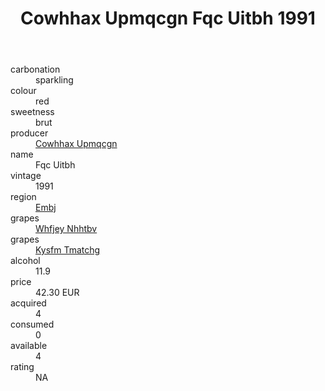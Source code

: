 :PROPERTIES:
:ID:                     1c3d4e7a-84e2-4712-8241-150882e2e8d9
:END:
#+TITLE: Cowhhax Upmqcgn Fqc Uitbh 1991

- carbonation :: sparkling
- colour :: red
- sweetness :: brut
- producer :: [[id:3e62d896-76d3-4ade-b324-cd466bcc0e07][Cowhhax Upmqcgn]]
- name :: Fqc Uitbh
- vintage :: 1991
- region :: [[id:fc068556-7250-4aaf-80dc-574ec0c659d9][Embj]]
- grapes :: [[id:cf529785-d867-4f5d-b643-417de515cda5][Whfjey Nhhtbv]]
- grapes :: [[id:7a9e9341-93e3-4ed9-9ea8-38cd8b5793b3][Kysfm Tmatchg]]
- alcohol :: 11.9
- price :: 42.30 EUR
- acquired :: 4
- consumed :: 0
- available :: 4
- rating :: NA


